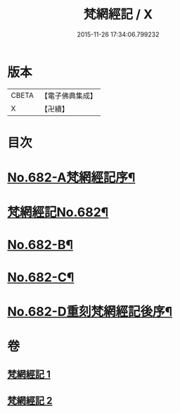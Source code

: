 #+TITLE: 梵網經記 / X
#+DATE: 2015-11-26 17:34:06.799232
* 版本
 |     CBETA|【電子佛典集成】|
 |         X|【卍續】    |

* 目次
* [[file:KR6k0089_001.txt::001-0242a1][No.682-A梵網經記序¶]]
* [[file:KR6k0089_001.txt::0242b1][梵網經記No.682¶]]
* [[file:KR6k0089_002.txt::0273b1][No.682-B¶]]
* [[file:KR6k0089_002.txt::0273b11][No.682-C¶]]
* [[file:KR6k0089_002.txt::0273c15][No.682-D重刻梵網經記後序¶]]
* 卷
** [[file:KR6k0089_001.txt][梵網經記 1]]
** [[file:KR6k0089_002.txt][梵網經記 2]]
